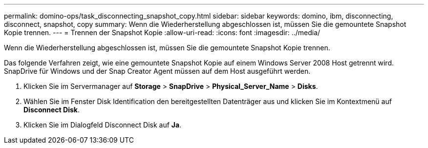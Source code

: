---
permalink: domino-ops/task_disconnecting_snapshot_copy.html 
sidebar: sidebar 
keywords: domino, ibm, disconnecting, disconnect, snapshot, copy 
summary: Wenn die Wiederherstellung abgeschlossen ist, müssen Sie die gemountete Snapshot Kopie trennen. 
---
= Trennen der Snapshot Kopie
:allow-uri-read: 
:icons: font
:imagesdir: ../media/


[role="lead"]
Wenn die Wiederherstellung abgeschlossen ist, müssen Sie die gemountete Snapshot Kopie trennen.

Das folgende Verfahren zeigt, wie eine gemountete Snapshot Kopie auf einem Windows Server 2008 Host getrennt wird. SnapDrive für Windows und der Snap Creator Agent müssen auf dem Host ausgeführt werden.

. Klicken Sie im Servermanager auf *Storage* > *SnapDrive* > *Physical_Server_Name* > *Disks*.
. Wählen Sie im Fenster Disk Identification den bereitgestellten Datenträger aus und klicken Sie im Kontextmenü auf *Disconnect Disk*.
. Klicken Sie im Dialogfeld Disconnect Disk auf *Ja*.

